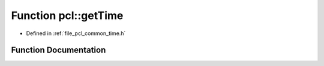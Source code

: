 .. _exhale_function_namespacepcl_1af09b8b74e8f5988cbef7b8eb60d0fcfb:

Function pcl::getTime
=====================

- Defined in :ref:`file_pcl_common_time.h`


Function Documentation
----------------------


.. doxygenfunction:: pcl::getTime()
